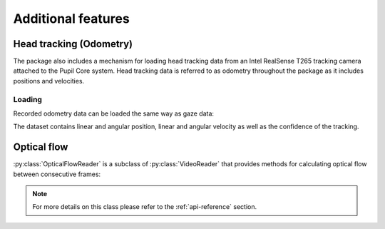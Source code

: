 Additional features
===================

Head tracking (Odometry)
------------------------

The package also includes a mechanism for loading head
tracking data from an Intel RealSense T265 tracking camera attached to the
Pupil Core system. Head tracking data is referred to as odometry throughout
the package as it includes positions and velocities.

Loading
.......

Recorded odometry data can be loaded the same way as gaze data:

.. doctest::

    >>> import pupil_recording_interface as pri
    >>> pri.load_dataset(pri.TEST_RECORDING, odometry='recording')
    <xarray.Dataset>
    Dimensions:             (cartesian_axis: 3, quaternion_axis: 4, time: 4220)
    Coordinates:
      * time                (time) datetime64[ns] 2019-10-10T16:43:20.287212849 ... 2019-10-10T16:43:41.390241861
      * cartesian_axis      (cartesian_axis) <U1 'x' 'y' 'z'
      * quaternion_axis     (quaternion_axis) <U1 'w' 'x' 'y' 'z'
    Data variables:
        tracker_confidence  (time) int64 3 3 3 3 3 3 3 3 3 3 ... 3 3 3 3 3 3 3 3 3 3
        linear_velocity     (time, cartesian_axis) float64 0.001013 ... 0.004487
        angular_velocity    (time, cartesian_axis) float64 -0.01463 ... -0.008532
        linear_position     (time, cartesian_axis) float64 -0.1463 ... 0.001237
        angular_position    (time, quaternion_axis) float64 0.004093 ... 0.06829

The dataset contains linear and angular position, linear and angular
velocity as well as the confidence of the tracking.


Optical flow
------------

:py:class:`OpticalFlowReader` is a subclass of :py:class:`VideoReader`
that provides methods for calculating optical flow between consecutive frames:

.. doctest::

    >>> interface = pri.OpticalFlowReader(pri.TEST_RECORDING, subsampling=8.)
    >>> interface.load_dataset(
    ...     start=interface.user_info['experiment_start'],
    ...     end=interface.user_info['experiment_end'])
    <xarray.Dataset>
    Dimensions:       (pixel_axis: 2, roi_x: 160, roi_y: 90, time: 22)
    Coordinates:
      * time          (time) datetime64[ns] 2019-10-10T16:43:23.237552881 ... 2019-10-10T16:43:24.175843954
      * pixel_axis    (pixel_axis) <U1 'x' 'y'
      * roi_x         (roi_x) float64 -636.0 -628.0 -620.0 ... 620.0 628.0 636.0
      * roi_y         (roi_y) float64 356.0 348.0 340.0 ... -340.0 -348.0 -356.0
    Data variables:
        optical_flow  (time, roi_y, roi_x, pixel_axis) float64 nan nan ... 7.908e-11

.. note::

    For more details on this class please refer to the :ref:`api-reference`
    section.
